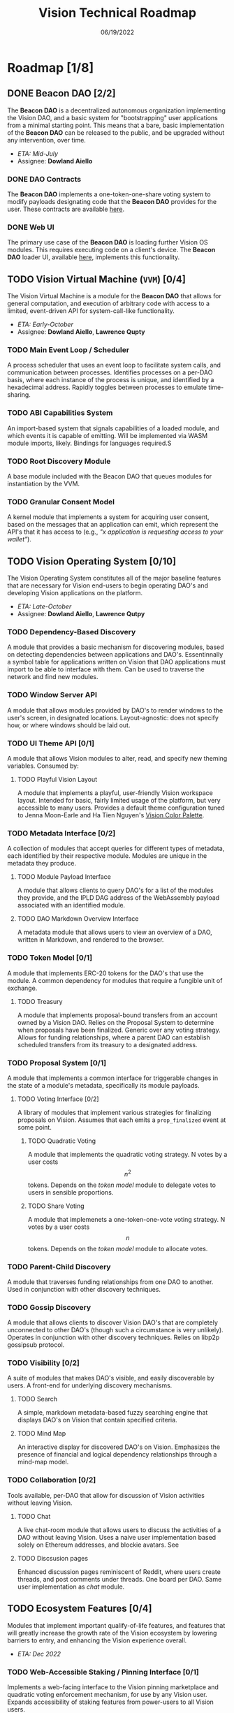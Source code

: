 #+HTML_HEAD: <link rel="stylesheet" type="text/css" href="theme/rethink.css" />
#+OPTIONS: toc:nil num:nil html-style:nil
#+TITLE: Vision Technical Roadmap
#+DATE: 06/19/2022

* Roadmap [1/8]

** DONE Beacon DAO [2/2]
The *Beacon DAO* is a decentralized autonomous organization implementing the Vision DAO, and a basic system for "bootstrapping" user applications from a minimal starting point. This means that a bare, basic implementation of the *Beacon DAO* can be released to the public, and be upgraded without any intervention, over time.

- /ETA: Mid-July/
- Assignee: *Dowland Aiello*

*** DONE DAO Contracts
The *Beacon DAO* implements a one-token-one-share voting system to modify payloads designating code that the *Beacon DAO* provides for the user. These contracts are available [[https://github.com/vision-dao/beacon-dao][here]].
*** DONE Web UI
The primary use case of the *Beacon DAO* is loading further Vision OS modules. This requires executing code on a client's device. The *Beacon DAO* loader UI, available [[https://github.com/Vision-DAO/beacon-dao-loader][here]], implements this functionality.

** TODO Vision Virtual Machine (~VVM~) [0/4]
DEADLINE: <2022-08-26 Fri>

The Vision Virtual Machine is a module for the *Beacon DAO* that allows for general computation, and execution of arbitrary code with access to a limited, event-driven API for system-call-like functionality.

- /ETA: Early-October/
- Assignee: *Dowland Aiello*, *Lawrence Qupty*
  
*** TODO Main Event Loop / Scheduler

A process scheduler that uses an event loop to facilitate system calls, and communication between processes. Identifies processes on a per-DAO basis, where each instance of the process is unique, and identified by a hexadecimal address. Rapidly toggles between processes to emulate time-sharing.

*** TODO ABI Capabilities System

An import-based system that signals capabilities of a loaded module, and which events it is capable of emitting. Will be implemented via WASM module imports, likely. Bindings for languages required.S

*** TODO Root Discovery Module

A base module included with the Beacon DAO that queues modules for instantiation by the VVM.

*** TODO Granular Consent Model

A kernel module that implements a system for acquiring user consent, based on the messages that an application can emit, which represent the API's that it has access to (e.g., /"x application is requesting access to your wallet"/).

** TODO Vision Operating System [0/10]
DEADLINE: <2022-09-30 Fri>

The Vision Operating System constitutes all of the major baseline features that are necessary for Vision end-users to begin operating DAO's and developing Vision applications on the platform.

- /ETA: Late-October/
- Assignee: *Dowland Aiello*, *Lawrence Qutpy*

*** TODO Dependency-Based Discovery

A module that provides a basic mechanism for discovering modules, based on detecting dependencies between applications and DAO's. Essentinnally a symbol table for applications written on Vision that DAO applications must import to be able to interface with them. Can be used to traverse the network and find new modules.

*** TODO Window Server API

A module that allows modules provided by DAO's to render windows to the user's screen, in designated locations. Layout-agnostic: does not specify how, or where windows should be laid out.

*** TODO UI Theme API [0/1]

A module that allows Vision modules to alter, read, and specify new theming variables. Consumed by:

**** TODO Playful Vision Layout

A module that implements a playful, user-friendly Vision workspace layout. Intended for basic, fairly limited usage of the platform, but very accessible to many users. Provides a default theme configuration tuned to Jenna Moon-Earle and Ha Tien Nguyen's [[https://cdn.discordapp.com/attachments/928680821571878922/967206294064873563/unknown.png][Vision Color Palette]].

*** TODO Metadata Interface [0/2]

A collection of modules that accept queries for different types of metadata, each identified by their respective module. Modules are unique in the metadata they produce.

**** TODO Module Payload Interface

A module that allows clients to query DAO's for a list of the modules they provide, and the IPLD DAG address of the WebAssembly payload associated with an identified module.

**** TODO DAO Markdown Overview Interface

A metadata module that allows users to view an overview of a DAO, written in Markdown, and rendered to the browser.

*** TODO Token Model [0/1]

A module that implements ERC-20 tokens for the DAO's that use the module. A common dependency for modules that require a fungible unit of exchange.

**** TODO Treasury

A module that implements proposal-bound transfers from an account owned by a Vision DAO. Relies on the Proposal System to determine when proposals have been finalized. Generic over any voting strategy. Allows for funding relationships, where a parent DAO can establish scheduled transfers from its treasury to a designated address.

*** TODO Proposal System [0/1]

A module that implements a common interface for triggerable changes in the state of a module's metadata, specifically its module payloads.

**** TODO Voting Interface [0/2]

A library of modules that implement various strategies for finalizing proposals on Vision. Assumes that each emits a ~prop_finalized~ event at some point.

***** TODO Quadratic Voting

A module that implements the quadratic voting strategy. N votes by a user costs \[n^2\] tokens. Depends on the [[*Token Model][token model]] module to delegate votes to users in sensible proportions.

***** TODO Share Voting

A module that implemenets a one-token-one-vote voting strategy. N votes by a user costs \[n\] tokens. Depends on the [[*Token Model][token model]] module to allocate votes.

*** TODO Parent-Child Discovery

A module that traverses funding relationships from one DAO to another. Used in conjunction with other discovery techniques.

*** TODO Gossip Discovery

A module that allows clients to discover Vision DAO's that are completely unconnected to other DAO's (though such a circumstance is very unlikely). Operates in conjunction with other discovery techniques. Relies on libp2p gossipsub protocol.

*** TODO Visibility [0/2]

A suite of modules that makes DAO's visible, and easily discoverable by users. A front-end for underlying discovery mechanisms.

**** TODO Search

A simple, markdown metadata-based fuzzy searching engine that displays DAO's on Vision that contain specified criteria.

**** TODO Mind Map

An interactive display for discovered DAO's on Vision. Emphasizes the presence of financial and logical dependency relationships through a mind-map model.

*** TODO Collaboration [0/2]

Tools available, per-DAO that allow for discussion of Vision activities without leaving Vision.

**** TODO Chat

A live chat-room module that allows users to discuss the activities of a DAO without leaving Vision. Uses a naive user implementation based solely on Ethereum addresses, and blockie avatars. See 

**** TODO Discsusion pages

Enhanced discussion pages reminiscent of Reddit, where users create threads, and post comments under threads. One board per DAO. Same user implementation as [[*Chat][chat]] module.

  
** TODO Ecosystem Features [0/4]
DEADLINE: <2022-10-31 Mon>

Modules that implement important qualify-of-life features, and features that will greatly increase the growth rate of the Vision ecosystem by lowering barriers to entry, and enhancing the Vision experience overall.

- /ETA: Dec 2022/

*** TODO Web-Accessible Staking / Pinning Interface [0/1]
Implements a web-facing interface to the Vision pinning marketplace and quadratic voting enforcement mechanism, for use by any Vision user. Expands accessibility of staking features from power-users to all Vision users.

**** TODO Stake Pooling

An expansion to the Vision pinning marketplace that allows users to pool together staking resources for use by a delegated validator. Allows users that do not have access to a persistent internet connection to reap staking rewards, and confer risk to another party.

*** TODO Expanded Module Language Support [0/3]
A suite of upgrades to the Vision module system that make developing Vision modules accessible to developers with a wider array of backgrounds and technical experience.

**** TODO Enhanced Bindings for Popular Languages

Enhance developer user experience by providing convenient wrappers for Vision API functionality in popular languages. Aim for feature parity across all "enhanced-support" languages.

**** TODO Expanded Documentation & Examples

Prepare expanded documentation, and example materials for Vision developers in popular languages, including: TypeScript, Python, Rust, and C++.

**** TODO "No-Code" / Block-coding Module Development Interface

Implement a block coding-based Vision module generator, accessible to audiences with very little blockchain, or coding experience.

*** TODO Vision Decentralized ID [0/2]
A Vision module that implements the W3C DID standard, for usage in Vision collaborative tools, for proposal and DAO metadata, and for upcoming social features.

**** TODO Vision User Profiles

A vision module that allows users to create non-fungible identity DAO's that represent the concept of themselves. Allows identities to be transferred between accounts. Allows for social recovery of a user's identity by delegating ownership logic to a DAO formed by a user's friends and family, for example.

**** TODO Expanded social functions

- [ ] Functionality for following other users
- [ ] Viewing statistics about a particular user, including their "idea net worth"
- [ ] Visualizing relationships between users through Vision's "mind map"
- Generalizable to enhance digital money and web3 applications in general by allowing cryptocurrency users, regardless of blockchain, to track interactions with each other, relationships, and identities, without sharing infrastructure like the Ethereum Name Service
  
** TODO Private Test Net [0/2]
Vision's test-net release will be gradually rolled out in two phases: a private test-net release, and a public test-net release. The former will be largely closed-source, operate in a sandboxed environment, and be accessible to only trusted partners.

- /ETA: Dec 2022/

*** TODO Enterprise infrastructure
- Develop sandboxed deployment environments that shield as much of the Vision codebase as possible from clients, while exposing features that require testing
*** TODO Field Testing
- Discover bugs, and stress-test Vision features in a sandboxed environment with trusted enterprise partners, including Gaza SkyGeeks, and TechAid + IBM
- Offer services for developing Vision solutions with desirable partners, and asissting with their deployments
- Continuously deploy patched instances of the Vision software after internal testing

** TODO Public Test Net [0/4]
- /ETA: Q1 2023/

*** TODO Cash Bug Bounties
Use dework, and alternative platforms, like gitcoin, to set bounties for known, and unknown bugs. Estimated budget up to $5,000.
*** TODO Gamified Achievement System
As an alternative to cash bug bounties, award NFT-like achievements to early Vision adopters for contributions including, but not limited to:

- [ ] Participating in the Vision Public Beta
- [ ] Submitting a verified bug report
- [ ] Creating a DAO on the Vision Public Beta

These achievements will be displayed as badges via a Vision module that can be consumed by Vision OS layouts. Will be enabled by default in the Vision [[file:VisionOS.org::*Playful Vision Layout][playful vision layout]]. Badges will be tradable on public marketplaces if users wish to monetize their accomplishments.
*** TODO Developer Support
Offer support on Vision forums, including Discord, and Vision itself, for developers and DAO participants on Vision.

**** TODO Hackathon

Host at least one hackathon during the Vision Public Test Net launch featuring workshops, presentations from Vision itself, workshops for how to use Vision, and demonstrations from Vision community members. Host presentations, and judging to dole out cash prizes for designated Vision DAO themes: community impact DAO's, education DAO's, and governance DAO's, for example.

**** TODO Digital Dev Outreach

- Live Q&A sessions
- Office hours on digital platforms, including Discord
- Responsive support on GitHub issues, Discord, and on Vision itself
  - Vision Community DAO to organize efforts

** TODO Public Main Net [0/3]
- /ETA: Q3 2023/

*** TODO Code Reviews, Auditing
Perform internal, and external audits of core Vision components, including all modules developed in-house. Resolve any security concerns prior to release of the public test net, including ones that were uncovered in the prior private testnet. Aim for public transparency with audit results prior to public testnet release.
*** TODO Open-Source Codebase
Sanitize the Vision codebase for any operations vulnerabilities, and make it publicly accessible within 1 month prior to the Vision public mainnet release. Address any further security vulnerabilities discovered by the community as they arise.
*** TODO Testnet to Mainnet Migration
Persist user achievements, and basic social data, like friend information, followers, and biographies from the Vision testnet to the Vision mainnet. Allow as much data that was created on the Vision testnet to migrate to the Vision mainnet as possible. *Main exclusion:* VIS tokens. The distribution of VIS tokens on the Vision mainnet will be completely aligned with the platform's tokenomics document, and will not respect and balances held during the testnet.
  
** TODO Post-Release [0/5]
General goals for Vision DAO after its mainnet release, including strategies for decentralizing, and desired partnerships.

- /ETA: Q4 2023/

*** TODO Vision OS Long-Term Support [0/2]
Post-release, the Vision DAO will be solely responsible with ensuring the security, and maintaining the Vision Operating System, by patching bugs, and implementing needed features as they arise.

**** TODO Market Tools

Provide utilities for users to leverage market activity across Vision Ideas and Proposals to recognize opportunities in the Vision marketplace, assess risk, and access the most relevant information.

- [ ] Trading volume-based search tools
- [ ] Market data integration with decentralized exchange analytics providers, including The Graph
  
**** TODO Blockchain Agnosticism

- [ ] Implement a generalized API for web3 operations, including: executing smart contract code, loading smart contracts payloads, making transactions, and filtering through blockchain statistics. Will allow Vision users to use whatever blockchain they like, if they believe that Poylgon isn't sufficiently "eco-friendly," for example.
- [ ] Implement a generalized p2p networking API for Vision DAO's to communicate between users, and discover information that isn't provided by default modules
  
*** TODO Vision "API" [0/2]
Provide hosted, and client-side API's for interfacing with the Vision network. Aim to abstract two main Vision features for use in external applications:

**** TODO Vision ID API

Provide an API that:
- [ ] Allows users to carry persistent Vision identities between sites
- [ ] Allows developers to consume users' Vision identities by requesting granular permissions
- [ ] Allow developers to author new Vision ideas from alternate UI's: highlight a comment, and create a Vision Idea; display market information for Ideas of comments on your site; display profile information using Vision
- [ ] Allows users to inject Vision functionality via a browser extension, in relevant places (i.e., previous use cases, but implemented by the user)

**** TODO Vision Storage API

Allow third parties to store their data by tokenizing on Vision. Drop-in replacement for Amazon S3.

*** TODO Vision Ideas ETF
Implement a DAO on Vision that tracks the top 100 Vision Ideas by marketcap. Similar to an ETF, but for Vision. Allow users to gain exposure to a "basket of assets" on Vision. Generalize to allow derivatives of any number of Vision Ideas to be created, and managed as Vision DAO's.
*** TODO Market Operations [0/3]
To facilitate Vision's function as the "marketplace of ideas," Vision will take on a role as a "market maker," and angel investor for Ideas on vision, providing liquidity by:

- [ ] Identifying and executing arbitrage opportunities
- [ ] Identifying valuable investment opportunities through fundamental analysis
- [ ] Doling out grants, and bounties for valuable public works, further decentralizing Vision
*** TODO Enterprise Tooling [0/2]
The initial phase of Vision's development centers around the Vision Operating System, which provides most of the functionality that the average consumer requires to run a DAO on Vision.  One of Vision DAO's main goals post-release will be to create tools that facilitate enterprise deployments of Vision DAO's.

**** TODO Collaborative Tooling

Vision's collaborative tools present a compelling alternative to existing tools like Slack, and Microsoft Teams. However, Vision's collaborative tools are often used in conjunction with a DAO token model, including a treasury, and other tools. Enterprises that use Vision should be able to opt into these features, and become increasingly DAO-like. For example, enterprises that use Vision's collaborative tools could start out as DAO's that have no treasury, no voting, and use a Vision ID-based authentication system to access collaboration on Vision.

**** TODO Vision "as a service"

One drawback to cryptocurrency and web3 deployments is that they present variable, and unpredictable costs. This can be especially unappealing for enterprises, who could pay anything from nothing, to thousands of dollars for application deployments, depending on network conditions. To meet this need, Vision will provide hosted "cloud" instances of Vision at reliable costs, pocketing the difference, or footing the bill, between its clients' contract and the gas / pinning fees that it pays.
